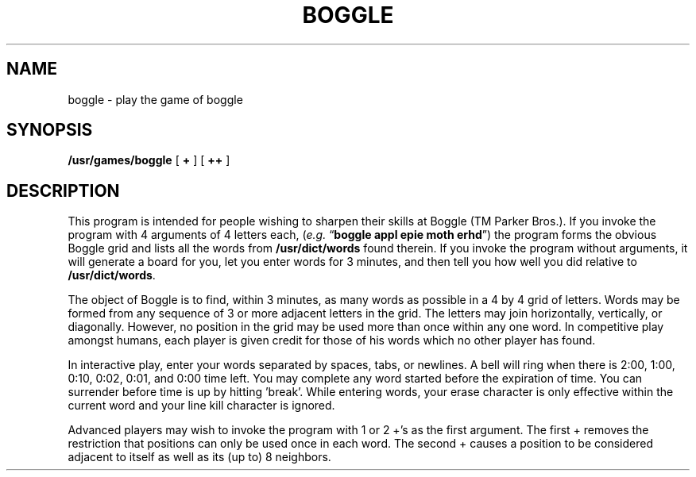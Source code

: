 .\" Copyright (c) 1980 Regents of the University of California.
.\" All rights reserved.  The Berkeley software License Agreement
.\" specifies the terms and conditions for redistribution.
.\"
.\"	@(#)boggle.6	6.1 (Berkeley) 5/20/85
.\"
.TH BOGGLE 6 "May 20, 1985"
.UC 4
.SH NAME
boggle \- play the game of boggle
.SH SYNOPSIS
.B /usr/games/boggle
[
.B +
] [
.B ++
]
.SH DESCRIPTION
This program is intended for people wishing to sharpen their
skills at Boggle (TM Parker Bros.).
If you invoke the program with 4 arguments of 4 letters each,
.RI ( e.g.
.RB \*(lq "boggle appl epie moth erhd" \*(rq)
the program forms the obvious Boggle grid and lists all the words from
.B /usr/dict/words
found therein. If you invoke the program without arguments, it will generate
a board for you, let you enter words for 3 minutes, and then tell you
how well you did relative to
.BR /usr/dict/words .
.PP
The object of Boggle is to find, within 3
minutes, as many words as possible in a 4 by 4 grid of letters. Words
may be formed from any sequence of 3 or more adjacent letters in the
grid. The letters may join horizontally, vertically, or diagonally.
However, no position in the grid may be used more than once within any
one word. In competitive play amongst humans, each player is given
credit for those of his words which no other player has found.
.PP
In interactive play, enter your words separated by spaces, tabs,
or newlines. A bell will ring when there is 2:00, 1:00, 0:10, 0:02,
0:01, and 0:00 time left. You may complete any word started before the
expiration of time. You can surrender before time is up by hitting
\&'break'. While entering words, your erase character is only effective
within the current word and your line kill character is ignored.
.PP
Advanced players may wish to invoke the program with 1 or 2 +'s as
the first argument. The first + removes the restriction that positions
can only be used once in each word. The second + causes a position to
be considered adjacent to itself as well as its (up to) 8 neighbors.
